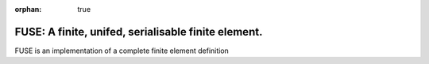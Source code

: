 :orphan: true

.. title:: FUSE

.. .. image:: _static/dartington.jpg
..    :width: 45%
..    :alt: Dartington Hall
..    :align: right

FUSE: A finite, unifed, serialisable finite element.
======================================================

FUSE is an implementation of a complete finite element definition
